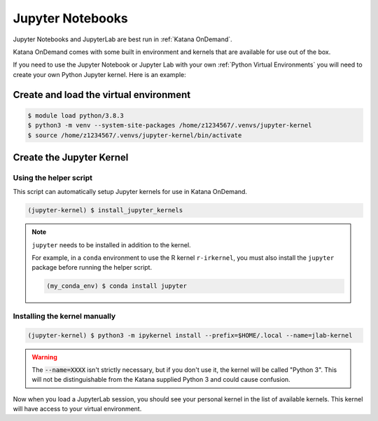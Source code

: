 #################
Jupyter Notebooks
#################

Jupyter Notebooks and JupyterLab are best run in :ref:`Katana OnDemand`. 

Katana OnDemand comes with some built in environment and kernels that are 
available for use out of the box.

If you need to use the Jupyter Notebook or Jupyter Lab with your own 
:ref:`Python Virtual Environments` you will need to create your own
Python Jupyter kernel. Here is an example:

***************************************
Create and load the virtual environment
***************************************

.. code-block:: bash

    $ module load python/3.8.3
    $ python3 -m venv --system-site-packages /home/z1234567/.venvs/jupyter-kernel
    $ source /home/z1234567/.venvs/jupyter-kernel/bin/activate

**************************
Create the Jupyter Kernel 
**************************

+++++++++++++++++++++++
Using the helper script
+++++++++++++++++++++++

This script can automatically setup Jupyter kernels for use in Katana OnDemand.

.. code-block:: bash

    (jupyter-kernel) $ install_jupyter_kernels

.. note::

    ``jupyter`` needs to be installed in addition to the kernel.

    For example, in a ``conda`` environment to use the R kernel ``r-irkernel``, you must also install the ``jupyter`` package before running the helper script.

    .. code-block:: bash

        (my_conda_env) $ conda install jupyter


++++++++++++++++++++++++++++++
Installing the kernel manually
++++++++++++++++++++++++++++++

.. code-block:: bash
    
    (jupyter-kernel) $ python3 -m ipykernel install --prefix=$HOME/.local --name=jlab-kernel

.. warning::
   
    The :code:`--name=XXXX` isn't strictly necessary, but if you don't use it, 
    the kernel will be called "Python 3". This will not be distinguishable
    from the Katana supplied Python 3 and could cause confusion.

Now when you load a JupyterLab session, you should see your personal kernel 
in the list of available kernels. This kernel will have access to your
virtual environment.


